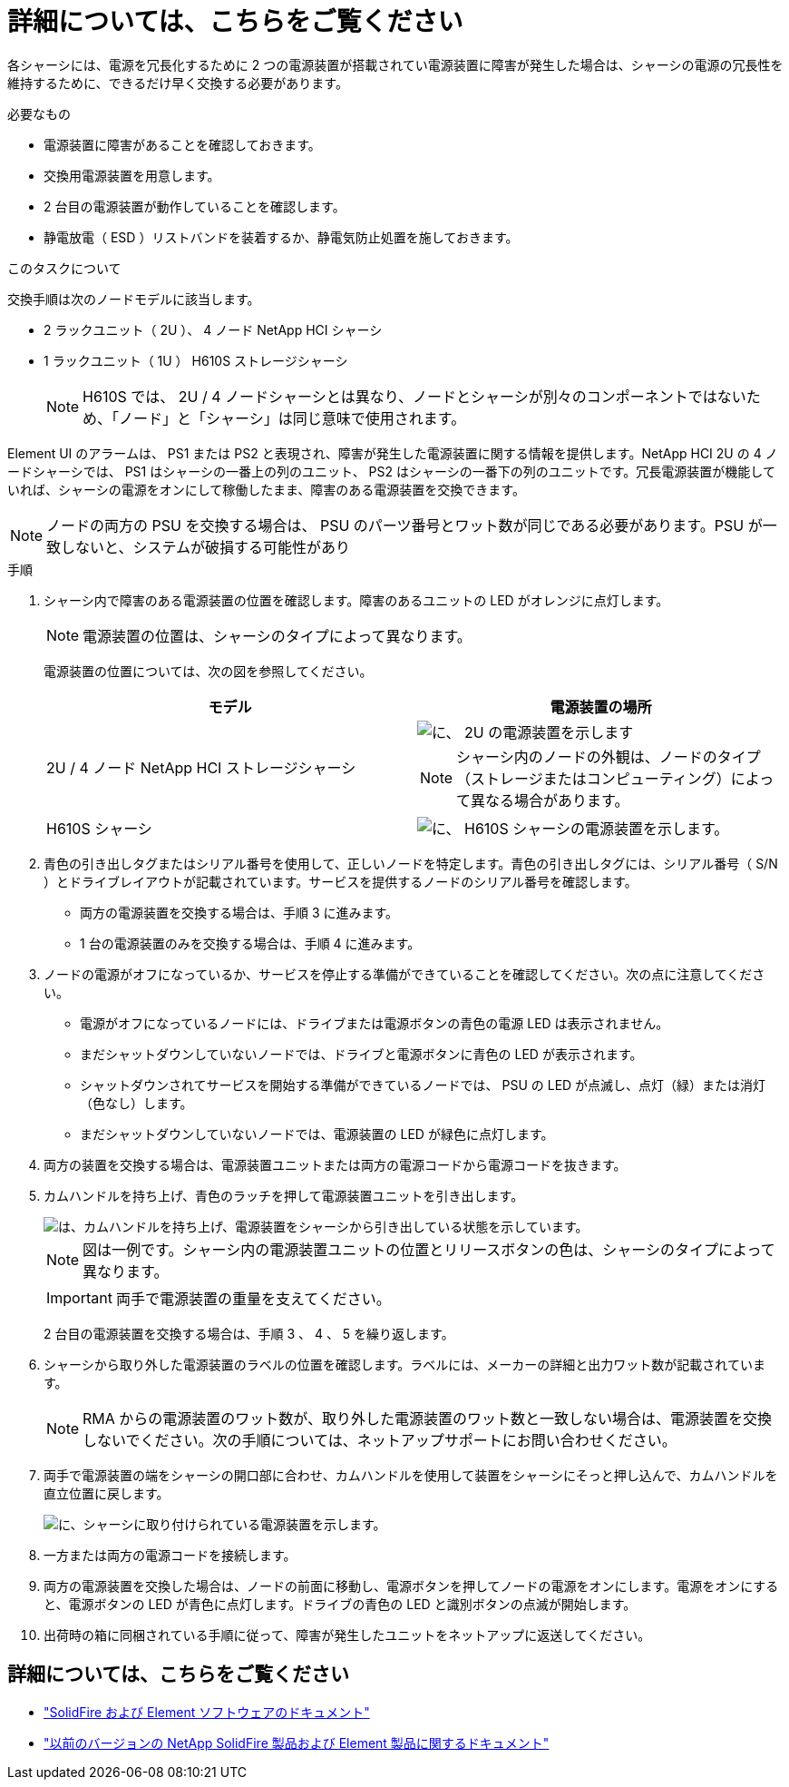 = 詳細については、こちらをご覧ください
:allow-uri-read: 


各シャーシには、電源を冗長化するために 2 つの電源装置が搭載されてい電源装置に障害が発生した場合は、シャーシの電源の冗長性を維持するために、できるだけ早く交換する必要があります。

.必要なもの
* 電源装置に障害があることを確認しておきます。
* 交換用電源装置を用意します。
* 2 台目の電源装置が動作していることを確認します。
* 静電放電（ ESD ）リストバンドを装着するか、静電気防止処置を施しておきます。


.このタスクについて
交換手順は次のノードモデルに該当します。

* 2 ラックユニット（ 2U ）、 4 ノード NetApp HCI シャーシ
* 1 ラックユニット（ 1U ） H610S ストレージシャーシ
+

NOTE: H610S では、 2U / 4 ノードシャーシとは異なり、ノードとシャーシが別々のコンポーネントではないため、「ノード」と「シャーシ」は同じ意味で使用されます。



Element UI のアラームは、 PS1 または PS2 と表現され、障害が発生した電源装置に関する情報を提供します。NetApp HCI 2U の 4 ノードシャーシでは、 PS1 はシャーシの一番上の列のユニット、 PS2 はシャーシの一番下の列のユニットです。冗長電源装置が機能していれば、シャーシの電源をオンにして稼働したまま、障害のある電源装置を交換できます。


NOTE: ノードの両方の PSU を交換する場合は、 PSU のパーツ番号とワット数が同じである必要があります。PSU が一致しないと、システムが破損する可能性があり

.手順
. シャーシ内で障害のある電源装置の位置を確認します。障害のあるユニットの LED がオレンジに点灯します。
+

NOTE: 電源装置の位置は、シャーシのタイプによって異なります。

+
電源装置の位置については、次の図を参照してください。

+
[cols="2*"]
|===
| モデル | 電源装置の場所 


| 2U / 4 ノード NetApp HCI ストレージシャーシ  a| 
image::storage_chassis_psu.png[に、 2U の電源装置を示します]


NOTE: シャーシ内のノードの外観は、ノードのタイプ（ストレージまたはコンピューティング）によって異なる場合があります。



| H610S シャーシ  a| 
image::h610s_psu.png[に、 H610S シャーシの電源装置を示します。]

|===
. 青色の引き出しタグまたはシリアル番号を使用して、正しいノードを特定します。青色の引き出しタグには、シリアル番号（ S/N ）とドライブレイアウトが記載されています。サービスを提供するノードのシリアル番号を確認します。
+
** 両方の電源装置を交換する場合は、手順 3 に進みます。
** 1 台の電源装置のみを交換する場合は、手順 4 に進みます。


. ノードの電源がオフになっているか、サービスを停止する準備ができていることを確認してください。次の点に注意してください。
+
** 電源がオフになっているノードには、ドライブまたは電源ボタンの青色の電源 LED は表示されません。
** まだシャットダウンしていないノードでは、ドライブと電源ボタンに青色の LED が表示されます。
** シャットダウンされてサービスを開始する準備ができているノードでは、 PSU の LED が点滅し、点灯（緑）または消灯（色なし）します。
** まだシャットダウンしていないノードでは、電源装置の LED が緑色に点灯します。


. 両方の装置を交換する場合は、電源装置ユニットまたは両方の電源コードから電源コードを抜きます。
. カムハンドルを持ち上げ、青色のラッチを押して電源装置ユニットを引き出します。
+
image::psu-remove.gif[は、カムハンドルを持ち上げ、電源装置をシャーシから引き出している状態を示しています。]

+

NOTE: 図は一例です。シャーシ内の電源装置ユニットの位置とリリースボタンの色は、シャーシのタイプによって異なります。

+

IMPORTANT: 両手で電源装置の重量を支えてください。

+
2 台目の電源装置を交換する場合は、手順 3 、 4 、 5 を繰り返します。

. シャーシから取り外した電源装置のラベルの位置を確認します。ラベルには、メーカーの詳細と出力ワット数が記載されています。
+

NOTE: RMA からの電源装置のワット数が、取り外した電源装置のワット数と一致しない場合は、電源装置を交換しないでください。次の手順については、ネットアップサポートにお問い合わせください。

. 両手で電源装置の端をシャーシの開口部に合わせ、カムハンドルを使用して装置をシャーシにそっと押し込んで、カムハンドルを直立位置に戻します。
+
image::psu-install.gif[に、シャーシに取り付けられている電源装置を示します。]

. 一方または両方の電源コードを接続します。
. 両方の電源装置を交換した場合は、ノードの前面に移動し、電源ボタンを押してノードの電源をオンにします。電源をオンにすると、電源ボタンの LED が青色に点灯します。ドライブの青色の LED と識別ボタンの点滅が開始します。
. 出荷時の箱に同梱されている手順に従って、障害が発生したユニットをネットアップに返送してください。




== 詳細については、こちらをご覧ください

* https://docs.netapp.com/us-en/element-software/index.html["SolidFire および Element ソフトウェアのドキュメント"]
* https://docs.netapp.com/sfe-122/topic/com.netapp.ndc.sfe-vers/GUID-B1944B0E-B335-4E0B-B9F1-E960BF32AE56.html["以前のバージョンの NetApp SolidFire 製品および Element 製品に関するドキュメント"^]

